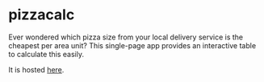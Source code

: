 * pizzacalc

  Ever wondered which pizza size from your local delivery service is the cheapest per area unit?
  This single-page app provides an interactive table to calculate this easily.

  It is hosted [[https://deleh.github.io/pizzacalc][here]].
